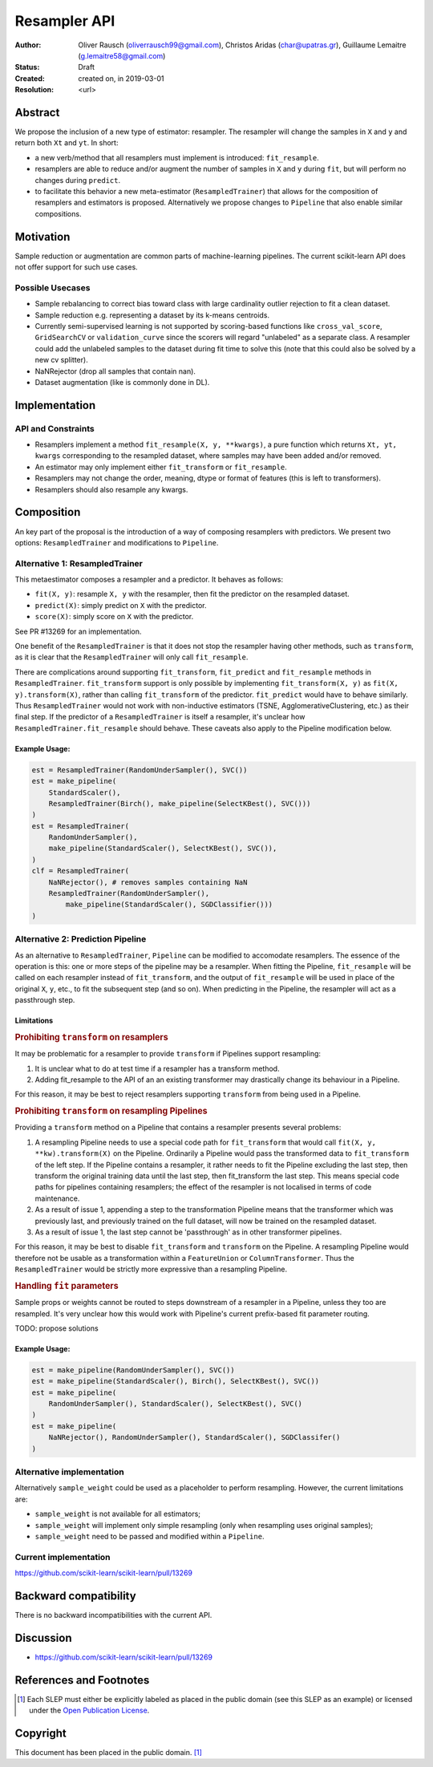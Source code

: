 .. _slep_005:

=============
Resampler API
=============

:Author: Oliver Rausch (oliverrausch99@gmail.com),
         Christos Aridas (char@upatras.gr),
         Guillaume Lemaitre (g.lemaitre58@gmail.com)
:Status: Draft
:Created: created on, in 2019-03-01
:Resolution: <url>

Abstract
--------

We propose the inclusion of a new type of estimator: resampler. The
resampler will change the samples in ``X`` and ``y`` and return both
``Xt`` and ``yt``. In short:

* a new verb/method that all resamplers must implement is introduced:
  ``fit_resample``.
* resamplers are able to reduce and/or augment the number of samples in
  ``X`` and ``y`` during ``fit``, but will perform no changes during
  ``predict``.
* to facilitate this behavior a new meta-estimator (``ResampledTrainer``) that
  allows for the composition of resamplers and estimators is proposed.
  Alternatively we propose changes to ``Pipeline`` that also enable similar
  compositions.


Motivation
----------

Sample reduction or augmentation are common parts of machine-learning
pipelines. The current scikit-learn API does not offer support for such
use cases.

Possible Usecases
.................

* Sample rebalancing to correct bias toward class with large cardinality
  outlier rejection to fit a clean dataset.
* Sample reduction e.g. representing a dataset by its k-means centroids.
* Currently semi-supervised learning is not supported by scoring-based
  functions like ``cross_val_score``, ``GridSearchCV`` or ``validation_curve``
  since the scorers will regard "unlabeled" as a separate class. A resampler
  could add the unlabeled samples to the dataset during fit time to solve this
  (note that this could also be solved by a new cv splitter).
* NaNRejector (drop all samples that contain nan).
* Dataset augmentation (like is commonly done in DL).

Implementation
--------------

API and Constraints
...................

* Resamplers implement a method ``fit_resample(X, y, **kwargs)``, a pure function which
  returns ``Xt, yt, kwargs`` corresponding to the resampled dataset, where
  samples may have been added and/or removed.
* An estimator may only implement either ``fit_transform`` or ``fit_resample``.
* Resamplers may not change the order, meaning, dtype or format of features
  (this is left to transformers).
* Resamplers should also resample any kwargs.

Composition
-----------

An key part of the proposal is the introduction of a way of composing resamplers
with predictors. We present two options: ``ResampledTrainer`` and modifications
to ``Pipeline``.

Alternative 1: ResampledTrainer
...............................

This metaestimator composes a resampler and a predictor. It
behaves as follows:

* ``fit(X, y)``: resample ``X, y`` with the resampler, then fit the predictor
  on the resampled dataset.
* ``predict(X)``: simply predict on ``X`` with the predictor.
* ``score(X)``: simply score on ``X`` with the predictor.

See PR #13269 for an implementation.

One benefit of the ``ResampledTrainer`` is that it does not stop the resampler
having other methods, such as ``transform``, as it is clear that the
``ResampledTrainer`` will only call ``fit_resample``.

There are complications around supporting ``fit_transform``, ``fit_predict``
and ``fit_resample`` methods in ``ResampledTrainer``. ``fit_transform`` support
is only possible by implementing ``fit_transform(X, y)`` as ``fit(X,
y).transform(X)``, rather than calling ``fit_transform`` of the predictor.
``fit_predict`` would have to behave similarly.  Thus ``ResampledTrainer``
would not work with non-inductive estimators (TSNE, AgglomerativeClustering,
etc.) as their final step.  If the predictor of a ``ResampledTrainer`` is
itself a resampler, it's unclear how ``ResampledTrainer.fit_resample`` should
behave.  These caveats also apply to the Pipeline modification below.

Example Usage:
~~~~~~~~~~~~~~

.. code-block:: python

    est = ResampledTrainer(RandomUnderSampler(), SVC())
    est = make_pipeline(
        StandardScaler(),
        ResampledTrainer(Birch(), make_pipeline(SelectKBest(), SVC()))
    )
    est = ResampledTrainer(
        RandomUnderSampler(),
        make_pipeline(StandardScaler(), SelectKBest(), SVC()),
    )
    clf = ResampledTrainer(
        NaNRejector(), # removes samples containing NaN
        ResampledTrainer(RandomUnderSampler(),
            make_pipeline(StandardScaler(), SGDClassifier()))
    )

Alternative 2: Prediction Pipeline
..................................

As an alternative to ``ResampledTrainer``, ``Pipeline`` can be modified to
accomodate resamplers.  The essence of the operation is this: one or more steps
of the pipeline may be a resampler. When fitting the Pipeline, ``fit_resample``
will be called on each resampler instead of ``fit_transform``, and the output
of ``fit_resample`` will be used in place of the original ``X``, ``y``, etc.,
to fit the subsequent step (and so on).  When predicting in the Pipeline,
the resampler will act as a passthrough step.

Limitations
~~~~~~~~~~~

.. rubric:: Prohibiting ``transform`` on resamplers

It may be problematic for a resampler to provide ``transform`` if Pipelines
support resampling:

1. It is unclear what to do at test time if a resampler has a transform
   method.
2. Adding fit_resample to the API of an an existing transformer may
   drastically change its behaviour in a Pipeline.

For this reason, it may be best to reject resamplers supporting ``transform``
from being used in a Pipeline.

.. rubric:: Prohibiting ``transform`` on resampling Pipelines

Providing a ``transform`` method on a Pipeline that contains a resampler
presents several problems:

1. A resampling Pipeline needs to use a special code path for ``fit_transform``
   that would call ``fit(X, y, **kw).transform(X)`` on the Pipeline.
   Ordinarily a Pipeline would pass the transformed data to ``fit_transform``
   of the left step. If the Pipeline contains a resampler, it rather needs to
   fit the Pipeline excluding the last step, then transform the original
   training data until the last step, then fit_transform the last step. This
   means special code paths for pipelines containing resamplers; the effect of
   the resampler is not localised in terms of code maintenance.
2. As a result of issue 1, appending a step to the transformation Pipeline
   means that the transformer which was previously last, and previously trained
   on the full dataset, will now be trained on the resampled dataset.
3. As a result of issue 1, the last step cannot be 'passthrough' as in other
   transformer pipelines.

For this reason, it may be best to disable ``fit_transform`` and ``transform``
on the Pipeline. A resampling Pipeline would therefore not be usable as a
transformation within a ``FeatureUnion`` or ``ColumnTransformer``. Thus the
``ResampledTrainer`` would be strictly more expressive than a resampling
Pipeline.

.. rubric:: Handling ``fit`` parameters

Sample props or weights cannot be routed to steps downstream of a resampler in
a Pipeline, unless they too are resampled. It's very unclear how this would
work with Pipeline's current prefix-based fit parameter routing.

TODO: propose solutions

Example Usage:
~~~~~~~~~~~~~~

.. code-block:: python

    est = make_pipeline(RandomUnderSampler(), SVC())
    est = make_pipeline(StandardScaler(), Birch(), SelectKBest(), SVC())
    est = make_pipeline(
        RandomUnderSampler(), StandardScaler(), SelectKBest(), SVC()
    )
    est = make_pipeline(
        NaNRejector(), RandomUnderSampler(), StandardScaler(), SGDClassifer()
    )


Alternative implementation
..........................

Alternatively ``sample_weight`` could be used as a placeholder to
perform resampling. However, the current limitations are:

* ``sample_weight`` is not available for all estimators;
* ``sample_weight`` will implement only simple resampling (only when resampling
  uses original samples);
* ``sample_weight`` need to be passed and modified within a
  ``Pipeline``.

Current implementation
......................

https://github.com/scikit-learn/scikit-learn/pull/13269

Backward compatibility
----------------------

There is no backward incompatibilities with the current API.

Discussion
----------

* https://github.com/scikit-learn/scikit-learn/pull/13269

References and Footnotes
------------------------

.. [1] Each SLEP must either be explicitly labeled as placed in the public
   domain (see this SLEP as an example) or licensed under the `Open
   Publication License`_.

.. _Open Publication License: https://www.opencontent.org/openpub/


Copyright
---------

This document has been placed in the public domain. [1]_
